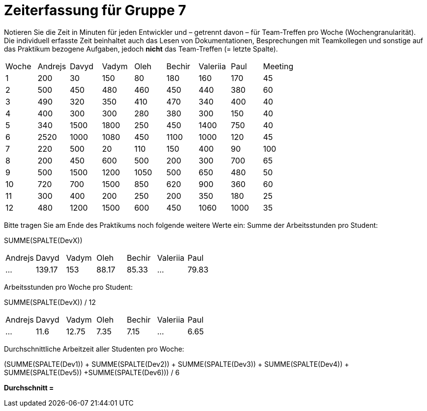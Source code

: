 = Zeiterfassung für Gruppe 7

Notieren Sie die Zeit in Minuten für jeden Entwickler und – getrennt davon – für Team-Treffen pro Woche (Wochengranularität).
Die individuell erfasste Zeit beinhaltet auch das Lesen von Dokumentationen, Besprechungen mit Teamkollegen und sonstige auf das Praktikum bezogene Aufgaben, jedoch *nicht* das Team-Treffen (= letzte Spalte).

// See http://asciidoctor.org/docs/user-manual/#tables
[option="headers"]
|===
|Woche |Andrejs |Davyd |Vadym |Oleh |Bechir |Valeriia |Paul |Meeting
|1    |200   |30    |150    |80    |180    |160    |170    |45
|2  |500   |450    |480    |460    |450    |440    |380    |60
|3  |490   |320    |350    |410    |470    |340    |400        |40
|4  |400   |300    |300    |280    |380    |300    |150    |40
|5  |340   |1500    |1800    |250    |450    |1400   |750   |40
|6  |2520   |1000    |1080    |450    |1100   |1000    |120    |45
|7  |220   |500    |20    |110    |150    |400    |90   |100
|8  |200   |450    |600    |500    |200    |300    |700    |65
|9  |500   |1500    |1200    |1050    |500    |650   |480   |50
|10  |720   |700    |1500    |850    |620    |900    |360    |60
|11  |300   |400    |200    |250    |200    |350    |180   |25
|12  |480   |1200    |1500    |600    |450   |1060    |1000    |35
|===

Bitte tragen Sie am Ende des Praktikums noch folgende weitere Werte ein:
Summe der Arbeitsstunden pro Student:

SUMME(SPALTE(DevX))

[option="headers"]
|===
|Andrejs |Davyd |Vadym |Oleh |Bechir |Valeriia |Paul
|…       |139.17     |153  |88.17    |85.33      |…        |79.83
|===


Arbeitsstunden pro Woche pro Student:

SUMME(SPALTE(DevX)) / 12

[option="headers"]
|===
|Andrejs |Davyd |Vadym |Oleh |Bechir |Valeriia |Paul
|…       |11.6     |12.75  |7.35    |7.15      |…        |6.65
|===

Durchschnittliche Arbeitzeit aller Studenten pro Woche:

(SUMME(SPALTE(Dev1)) + SUMME(SPALTE(Dev2)) + SUMME(SPALTE(Dev3)) + SUMME(SPALTE(Dev4)) + SUMME(SPALTE(Dev5)) +SUMME(SPALTE(Dev6))) / 6

*Durchschnitt =*
